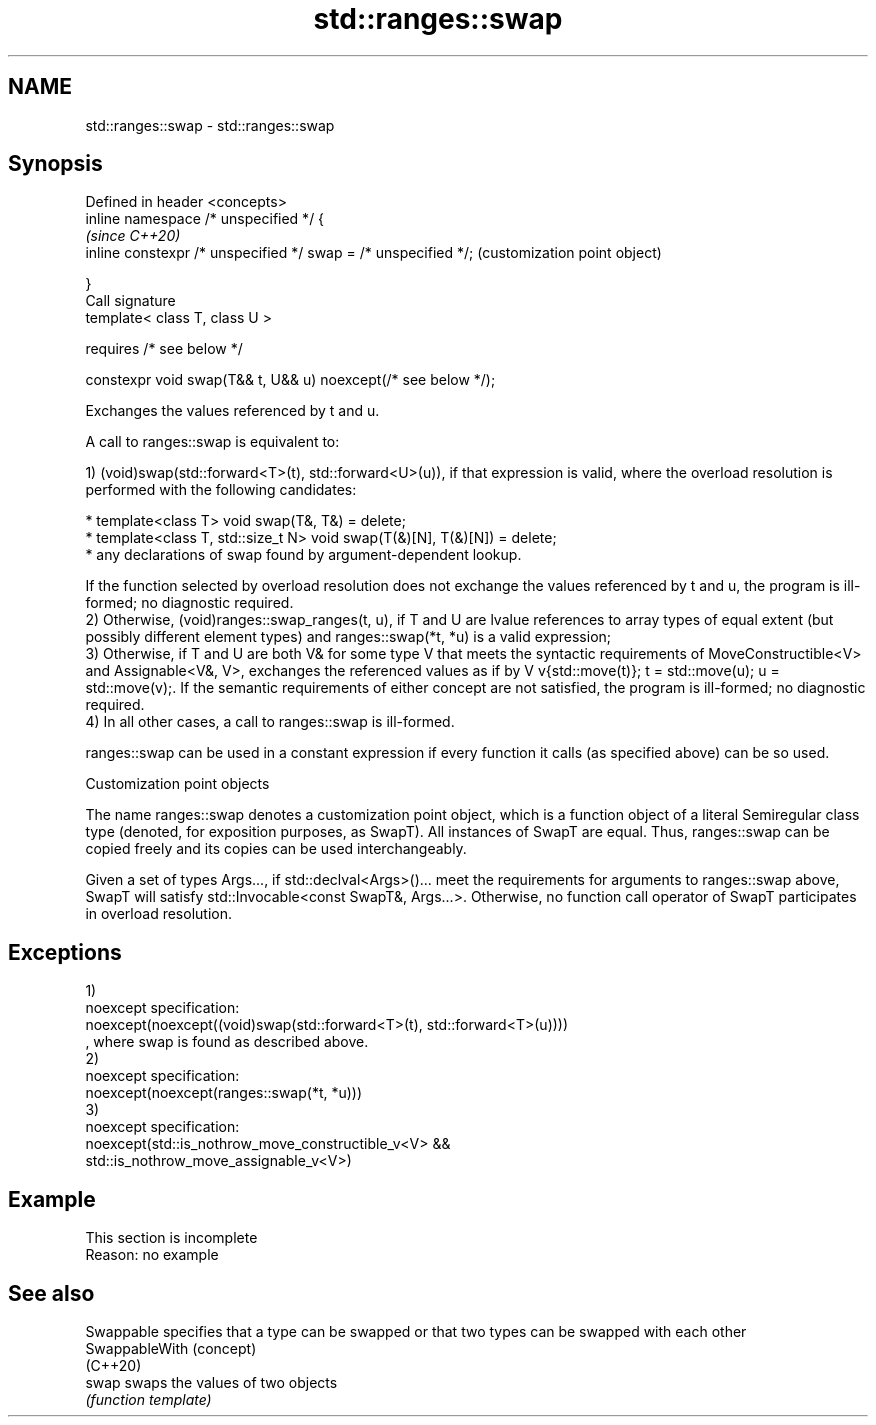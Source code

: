 .TH std::ranges::swap 3 "2020.03.24" "http://cppreference.com" "C++ Standard Libary"
.SH NAME
std::ranges::swap \- std::ranges::swap

.SH Synopsis
   Defined in header <concepts>
   inline namespace /* unspecified */ {
                                                                 \fI(since C++20)\fP
   inline constexpr /* unspecified */ swap = /* unspecified */;  (customization point object)

   }
   Call signature
   template< class T, class U >

   requires /* see below */

   constexpr void swap(T&& t, U&& u) noexcept(/* see below */);

   Exchanges the values referenced by t and u.

   A call to ranges::swap is equivalent to:

   1) (void)swap(std::forward<T>(t), std::forward<U>(u)), if that expression is valid, where the overload resolution is performed with the following candidates:

     * template<class T> void swap(T&, T&) = delete;
     * template<class T, std::size_t N> void swap(T(&)[N], T(&)[N]) = delete;
     * any declarations of swap found by argument-dependent lookup.

   If the function selected by overload resolution does not exchange the values referenced by t and u, the program is ill-formed; no diagnostic required.
   2) Otherwise, (void)ranges::swap_ranges(t, u), if T and U are lvalue references to array types of equal extent (but possibly different element types) and ranges::swap(*t, *u) is a valid expression;
   3) Otherwise, if T and U are both V& for some type V that meets the syntactic requirements of MoveConstructible<V> and Assignable<V&, V>, exchanges the referenced values as if by V v{std::move(t)}; t = std::move(u); u = std::move(v);. If the semantic requirements of either concept are not satisfied, the program is ill-formed; no diagnostic required.
   4) In all other cases, a call to ranges::swap is ill-formed.

   ranges::swap can be used in a constant expression if every function it calls (as specified above) can be so used.

  Customization point objects

   The name ranges::swap denotes a customization point object, which is a function object of a literal Semiregular class type (denoted, for exposition purposes, as SwapT). All instances of SwapT are equal. Thus, ranges::swap can be copied freely and its copies can be used interchangeably.

   Given a set of types Args..., if std::declval<Args>()... meet the requirements for arguments to ranges::swap above, SwapT will satisfy std::Invocable<const SwapT&, Args...>. Otherwise, no function call operator of SwapT participates in overload resolution.

.SH Exceptions

   1)
   noexcept specification:
   noexcept(noexcept((void)swap(std::forward<T>(t), std::forward<T>(u))))
   , where swap is found as described above.
   2)
   noexcept specification:
   noexcept(noexcept(ranges::swap(*t, *u)))
   3)
   noexcept specification:
   noexcept(std::is_nothrow_move_constructible_v<V> &&
   std::is_nothrow_move_assignable_v<V>)

.SH Example

    This section is incomplete
    Reason: no example

.SH See also

   Swappable     specifies that a type can be swapped or that two types can be swapped with each other
   SwappableWith (concept)
   (C++20)
   swap          swaps the values of two objects
                 \fI(function template)\fP
